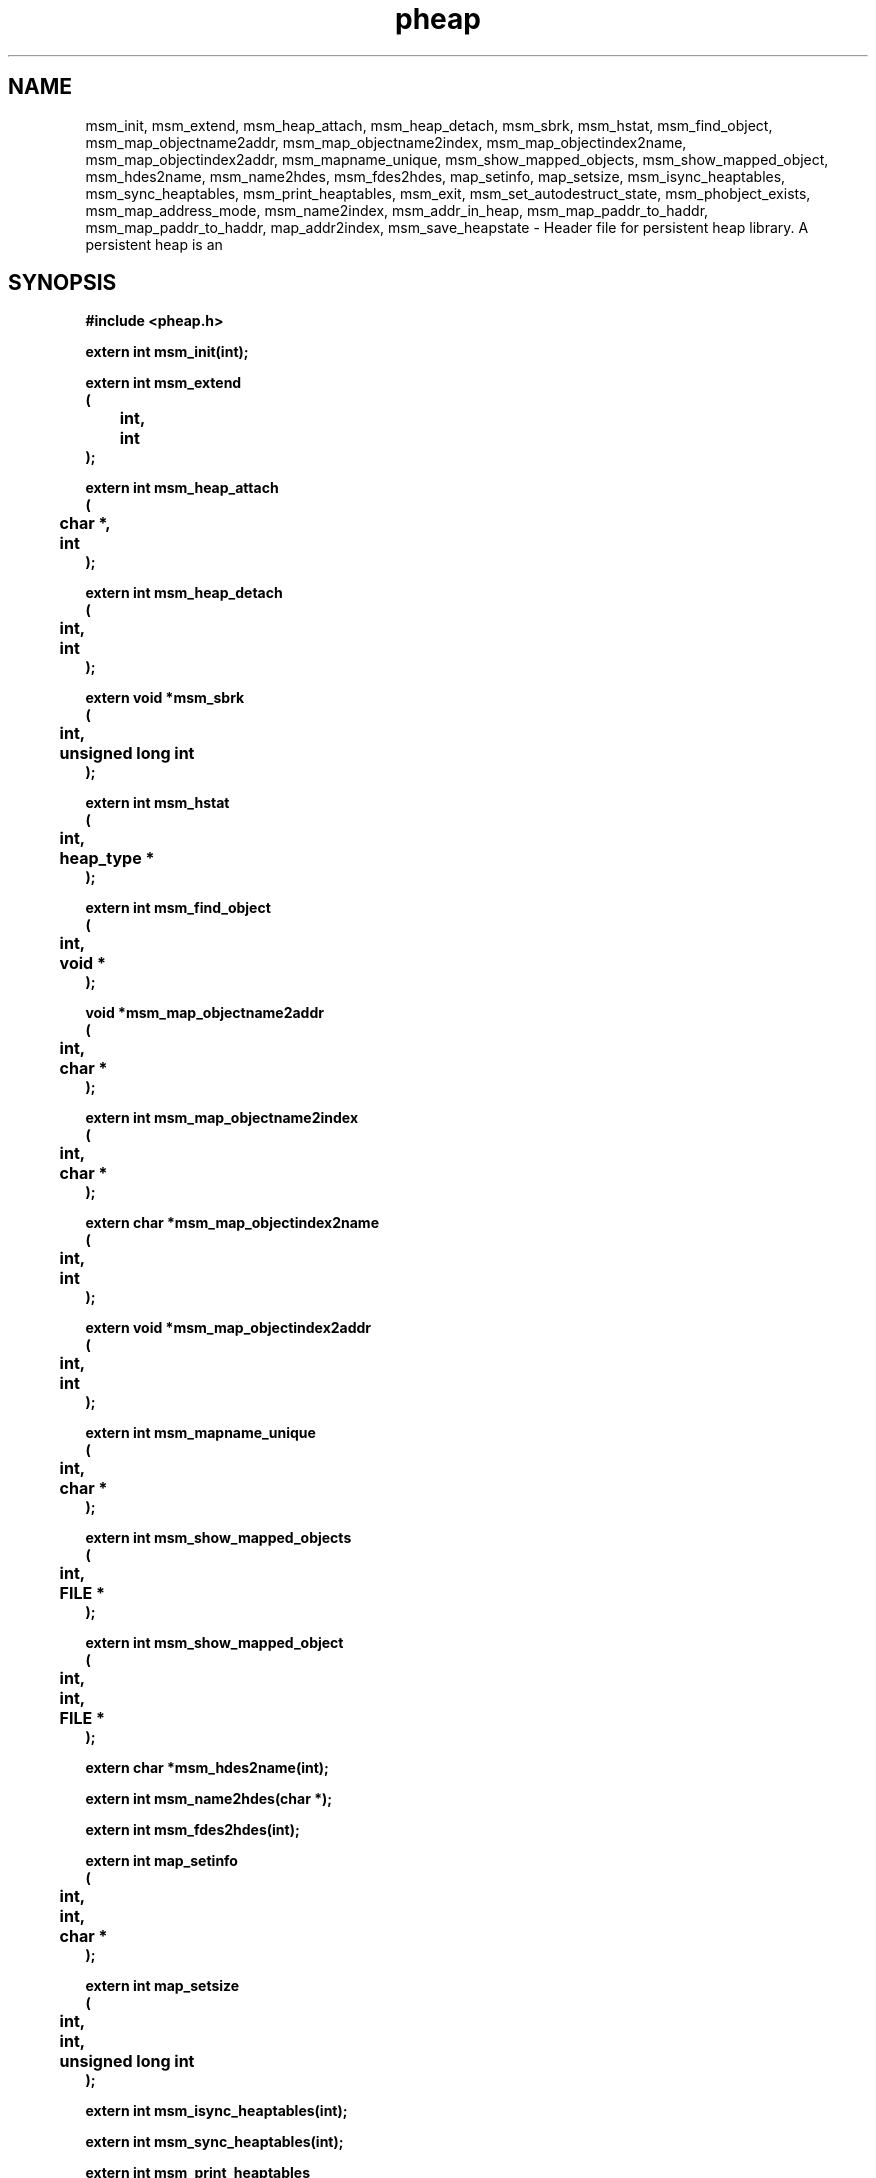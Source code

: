 .\" WARNING! THIS FILE WAS GENERATED AUTOMATICALLY BY c2man!
.\" DO NOT EDIT! CHANGES MADE TO THIS FILE WILL BE LOST!
.TH "pheap" 3 "24 January 2018" "c2man pheap.h"
.SH "NAME"
msm_init,
msm_extend,
msm_heap_attach,
msm_heap_detach,
msm_sbrk,
msm_hstat,
msm_find_object,
msm_map_objectname2addr,
msm_map_objectname2index,
msm_map_objectindex2name,
msm_map_objectindex2addr,
msm_mapname_unique,
msm_show_mapped_objects,
msm_show_mapped_object,
msm_hdes2name,
msm_name2hdes,
msm_fdes2hdes,
map_setinfo,
map_setsize,
msm_isync_heaptables,
msm_sync_heaptables,
msm_print_heaptables,
msm_exit,
msm_set_autodestruct_state,
msm_phobject_exists,
msm_map_address_mode,
msm_name2index,
msm_addr_in_heap,
msm_map_paddr_to_haddr,
msm_map_paddr_to_haddr,
map_addr2index,
msm_save_heapstate \- Header file for persistent heap library. A persistent heap is an
.SH "SYNOPSIS"
.ft B
#include <pheap.h>
.sp
extern int msm_init(int);
.sp
extern int msm_extend
.br
(
.br
	int,
.br
	int
.br
);
.sp
extern int msm_heap_attach
.br
(
.br
	char *,
.br
	int
.br
);
.sp
extern int msm_heap_detach
.br
(
.br
	int,
.br
	int
.br
);
.sp
extern void *msm_sbrk
.br
(
.br
	int,
.br
	unsigned long int
.br
);
.sp
extern int msm_hstat
.br
(
.br
	int,
.br
	heap_type *
.br
);
.sp
extern int msm_find_object
.br
(
.br
	int,
.br
	void *
.br
);
.sp
void *msm_map_objectname2addr
.br
(
.br
	int,
.br
	char *
.br
);
.sp
extern int msm_map_objectname2index
.br
(
.br
	int,
.br
	char *
.br
);
.sp
extern char *msm_map_objectindex2name
.br
(
.br
	int,
.br
	int
.br
);
.sp
extern void *msm_map_objectindex2addr
.br
(
.br
	int,
.br
	int
.br
);
.sp
extern int msm_mapname_unique
.br
(
.br
	int,
.br
	char *
.br
);
.sp
extern int msm_show_mapped_objects
.br
(
.br
	int,
.br
	FILE *
.br
);
.sp
extern int msm_show_mapped_object
.br
(
.br
	int,
.br
	int,
.br
	FILE *
.br
);
.sp
extern char *msm_hdes2name(int);
.sp
extern int msm_name2hdes(char *);
.sp
extern int msm_fdes2hdes(int);
.sp
extern int map_setinfo
.br
(
.br
	int,
.br
	int,
.br
	char *
.br
);
.sp
extern int map_setsize
.br
(
.br
	int,
.br
	int,
.br
	unsigned long int
.br
);
.sp
extern int msm_isync_heaptables(int);
.sp
extern int msm_sync_heaptables(int);
.sp
extern int msm_print_heaptables
.br
(
.br
	FILE *,
.br
	int,
.br
	char *,
.br
	unsigned long int
.br
);
.sp
extern void msm_exit(int);
.sp
extern int msm_set_autodestruct_state
.br
(
.br
	int,
.br
	int
.br
);
.sp
extern int msm_phobject_exists
.br
(
.br
	int,
.br
	char *
.br
);
.sp
extern int msm_map_address_mode
.br
(
.br
	int,
.br
	int
.br
);
.sp
extern int msm_name2index(char *);
.sp
extern int msm_addr_in_heap
.br
(
.br
	int,
.br
	void *
.br
);
.sp
extern void *msm_map_paddr_to_haddr
.br
(
.br
	int,
.br
	void *
.br
);
.sp
extern void *msm_map_paddr_to_haddr
.br
(
.br
	int,
.br
	void *
.br
);
.sp
extern int map_addr2index
.br
(
.br
	int,
.br
	void *
.br
);
.sp
extern int msm_save_heapstate(char *);
.ft R
.SH "PARAMETERS"
.TP
.B "int"
Not Documented.
.TP
.B "char *"
Not Documented.
.TP
.B "unsigned long int"
Not Documented.
.TP
.B "heap_type *"
Not Documented.
.TP
.B "void *"
Not Documented.
.TP
.B "FILE *"
Not Documented.
.SH "DESCRIPTION"
.SS "msm_init"
Initialise persistent heap.
.SS "msm_extend"
Extend [grow] persistent heap table.
.SS "msm_heap_attach"
Attach a persistent heap to process returning its heap descriptor.
.SS "msm_heap_detach"
Detach a persistent heap.
.SS "msm_sbrk"
Extend the memory within a persistent heap.
.SS "msm_hstat"
Gather statistics on heap.
.SS "msm_find_object"
Find object in persistent object map.
.SS "msm_map_objectname2addr"
Translate persistent object name to address.
.SS "msm_map_objectname2index"
Translate persistent object name to index.
.SS "msm_map_objectindex2name"
Translate persistent object map index to name.
.SS "msm_map_objectindex2addr"
Translate persistent object map index to address .
.SS "msm_mapname_unique"
Is this mapname unique?.
.SS "msm_show_mapped_objects"
Show persistent heap object table.
.SS "msm_show_mapped_object"
Show detailsd of object in shared heap.
.SS "msm_hdes2name"
Translate persistent heap descriptor to name.
.SS "msm_name2hdes"
Translate persistent heap name to heap descriptor.
.SS "msm_fdes2hdes"
Translate persistent heap fdes (file descriptor) to heap descriptor.
.SS "map_setinfo"
Set info field of mapped object.
.SS "map_setsize"
Set the size field of mapped object.
.SS "msm_isync_heaptables"
Inverse synchronisation of heap table.
.SS "msm_sync_heaptables"
Synchronisation of heap table.
.SS "msm_print_heaptables"
Print heaptable (debugging).
.SS "msm_exit"
Detach all persistent heaps.
.SS "msm_set_autodestruct_state"
Mark a persistent heap for "autodestruct-on-detach".
.SS "msm_phobject_exists"
See if a persistent object exists.
.SS "msm_map_address_mode"
Set shared heap addressing to local (PHM_MAP_LOCAL)
or relative (PHM_MAP_REMOTE).
.SS "msm_name2index"
Translate heap name to heap table index.
.SS "msm_addr_in_heap"
Check if address is in heap.
.SS "msm_map_paddr_to_haddr"
Convert global heap address to local process address.
.SS "msm_map_paddr_to_haddr"
Convert local process address to global heap address.
.SS "map_addr2index"
Map a (shared) address to object table index.
.SS "msm_save_heapstate"
Save state of heap.
